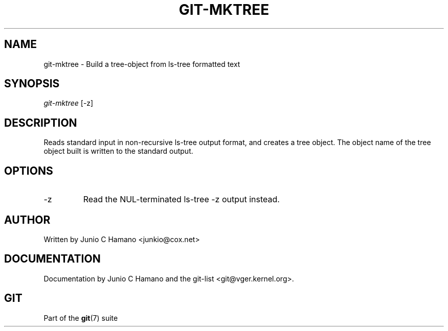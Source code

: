 .\"Generated by db2man.xsl. Don't modify this, modify the source.
.de Sh \" Subsection
.br
.if t .Sp
.ne 5
.PP
\fB\\$1\fR
.PP
..
.de Sp \" Vertical space (when we can't use .PP)
.if t .sp .5v
.if n .sp
..
.de Ip \" List item
.br
.ie \\n(.$>=3 .ne \\$3
.el .ne 3
.IP "\\$1" \\$2
..
.TH "GIT-MKTREE" 1 "" "" ""
.SH NAME
git-mktree \- Build a tree-object from ls-tree formatted text
.SH "SYNOPSIS"


\fIgit\-mktree\fR [\-z]

.SH "DESCRIPTION"


Reads standard input in non\-recursive ls\-tree output format, and creates a tree object\&. The object name of the tree object built is written to the standard output\&.

.SH "OPTIONS"

.TP
\-z
Read the NUL\-terminated ls\-tree \-z output instead\&.

.SH "AUTHOR"


Written by Junio C Hamano <junkio@cox\&.net>

.SH "DOCUMENTATION"


Documentation by Junio C Hamano and the git\-list <git@vger\&.kernel\&.org>\&.

.SH "GIT"


Part of the \fBgit\fR(7) suite

